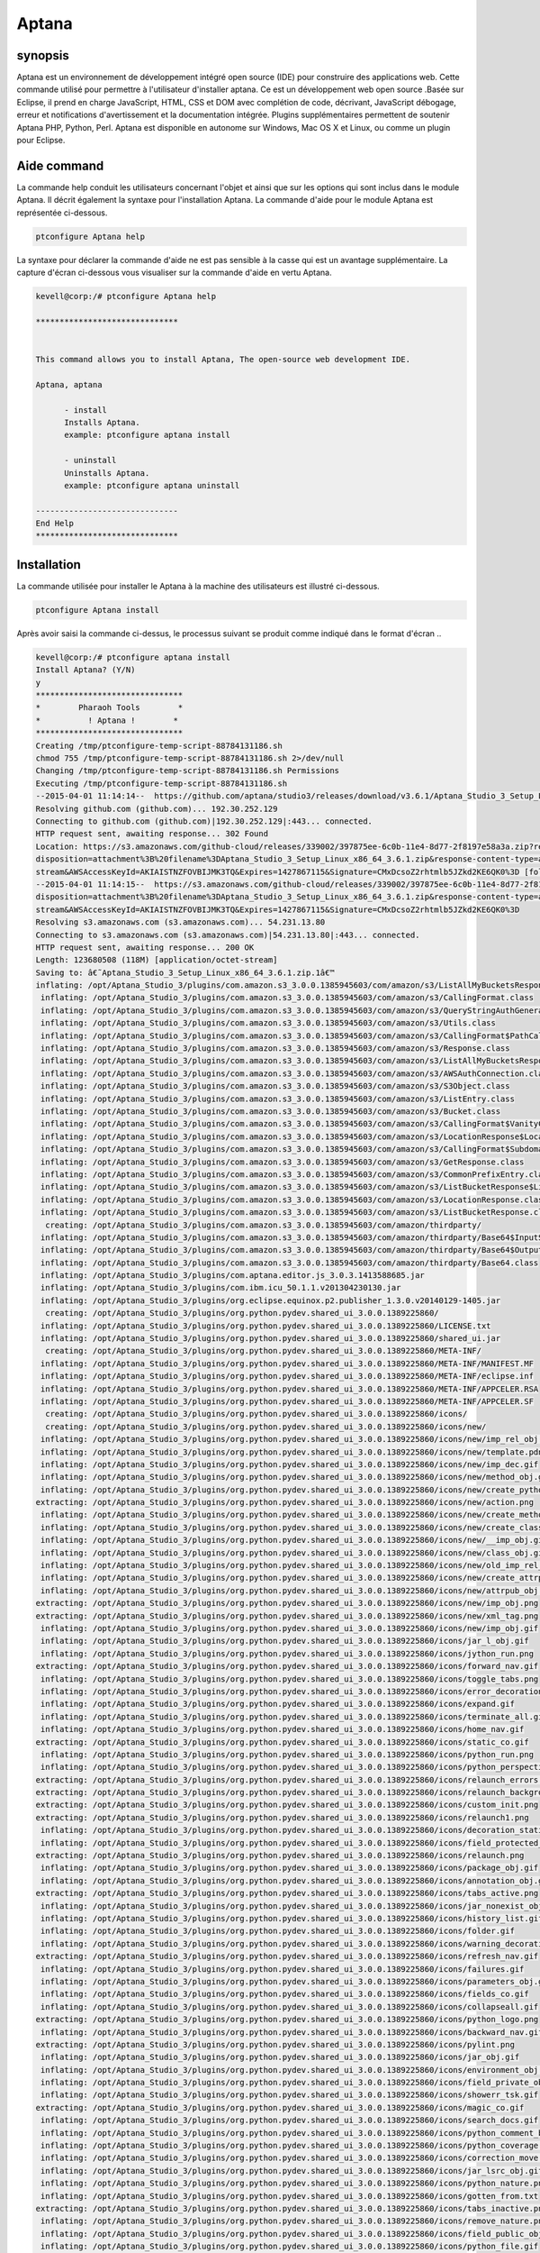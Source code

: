=======
Aptana
=======

synopsis
--------------

Aptana est un environnement de développement intégré open source (IDE) pour construire des applications web. Cette commande utilisé pour permettre à l'utilisateur d'installer aptana. Ce est un développement web open source .Basée sur Eclipse, il prend en charge JavaScript, HTML, CSS et DOM avec complétion de code, décrivant, JavaScript débogage, erreur et notifications d'avertissement et la documentation intégrée. Plugins supplémentaires permettent de soutenir Aptana PHP, Python, Perl. Aptana est disponible en autonome sur Windows, Mac OS X et Linux, ou comme un plugin pour Eclipse.

Aide command
--------------------

La commande help conduit les utilisateurs concernant l'objet et ainsi que sur les options qui sont inclus dans le module Aptana. Il décrit également la syntaxe pour l'installation Aptana. La commande d'aide pour le module Aptana est représentée ci-dessous.

.. code-block:: bash

		ptconfigure Aptana help

La syntaxe pour déclarer la commande d'aide ne est pas sensible à la casse qui est un avantage supplémentaire. La capture d'écran ci-dessous vous visualiser sur la commande d'aide en vertu Aptana.

.. code-block:: bash


 kevell@corp:/# ptconfigure Aptana help

 ******************************


 This command allows you to install Aptana, The open-source web development IDE.

 Aptana, aptana

       - install
       Installs Aptana.
       example: ptconfigure aptana install

       - uninstall
       Uninstalls Aptana.
       example: ptconfigure aptana uninstall

 ------------------------------
 End Help
 ******************************


Installation
--------------

La commande utilisée pour installer le Aptana à la machine des utilisateurs est illustré ci-dessous.

.. code-block:: bash
		
		ptconfigure Aptana install

Après avoir saisi la commande ci-dessus, le processus suivant se produit comme indiqué dans le format d'écran ..


.. cssclass:: table-bordered

 +----------------------------+-------------+------------------------------------------+---------------------------------------------+
 | Paramètre 		      | Option      | alternatifs 			       | Commentaires				     |
 +============================+=============+==========================================+=============================================+
 |Install Aptana?(Y/N)        | Yes         | Au lieu d'utiliser Aptana l'utilisateur  | Il va installer le module Aptana sous       |
 |			      |             | peut utiliser aptana		       | ptconfigure				     | 
 +----------------------------+-------------+------------------------------------------+---------------------------------------------+
 |Install Aptana?(Y/N)        | No          | Au lieu d'utiliser Aptana l'utilisateur  | L'utilisateur doit quitter l'installation.  |
 |                            |             | peut utiliser aptana|                    |                                             | 
 +----------------------------+-------------+------------------------------------------+---------------------------------------------+
 
.. code-block:: bash


 kevell@corp:/# ptconfigure aptana install
 Install Aptana? (Y/N) 
 y
 *******************************
 *        Pharaoh Tools        *
 *          ! Aptana !        *
 *******************************
 Creating /tmp/ptconfigure-temp-script-88784131186.sh
 chmod 755 /tmp/ptconfigure-temp-script-88784131186.sh 2>/dev/null
 Changing /tmp/ptconfigure-temp-script-88784131186.sh Permissions
 Executing /tmp/ptconfigure-temp-script-88784131186.sh
 --2015-04-01 11:14:14--  https://github.com/aptana/studio3/releases/download/v3.6.1/Aptana_Studio_3_Setup_Linux_x86_64_3.6.1.zip
 Resolving github.com (github.com)... 192.30.252.129
 Connecting to github.com (github.com)|192.30.252.129|:443... connected.
 HTTP request sent, awaiting response... 302 Found
 Location: https://s3.amazonaws.com/github-cloud/releases/339002/397875ee-6c0b-11e4-8d77-2f8197e58a3a.zip?response-content-  
 disposition=attachment%3B%20filename%3DAptana_Studio_3_Setup_Linux_x86_64_3.6.1.zip&response-content-type=application/octet- 
 stream&AWSAccessKeyId=AKIAISTNZFOVBIJMK3TQ&Expires=1427867115&Signature=CMxDcsoZ2rhtmlb5JZkd2KE6QK0%3D [following]
 --2015-04-01 11:14:15--  https://s3.amazonaws.com/github-cloud/releases/339002/397875ee-6c0b-11e4-8d77-2f8197e58a3a.zip?response-content- 
 disposition=attachment%3B%20filename%3DAptana_Studio_3_Setup_Linux_x86_64_3.6.1.zip&response-content-type=application/octet- 
 stream&AWSAccessKeyId=AKIAISTNZFOVBIJMK3TQ&Expires=1427867115&Signature=CMxDcsoZ2rhtmlb5JZkd2KE6QK0%3D
 Resolving s3.amazonaws.com (s3.amazonaws.com)... 54.231.13.80
 Connecting to s3.amazonaws.com (s3.amazonaws.com)|54.231.13.80|:443... connected.
 HTTP request sent, awaiting response... 200 OK
 Length: 123680508 (118M) [application/octet-stream]
 Saving to: â€˜Aptana_Studio_3_Setup_Linux_x86_64_3.6.1.zip.1â€™ 
 inflating: /opt/Aptana_Studio_3/plugins/com.amazon.s3_3.0.0.1385945603/com/amazon/s3/ListAllMyBucketsResponse$ListAllMyBucketsHandler.class  
  inflating: /opt/Aptana_Studio_3/plugins/com.amazon.s3_3.0.0.1385945603/com/amazon/s3/CallingFormat.class  
  inflating: /opt/Aptana_Studio_3/plugins/com.amazon.s3_3.0.0.1385945603/com/amazon/s3/QueryStringAuthGenerator.class  
  inflating: /opt/Aptana_Studio_3/plugins/com.amazon.s3_3.0.0.1385945603/com/amazon/s3/Utils.class  
  inflating: /opt/Aptana_Studio_3/plugins/com.amazon.s3_3.0.0.1385945603/com/amazon/s3/CallingFormat$PathCallingFormat.class  
  inflating: /opt/Aptana_Studio_3/plugins/com.amazon.s3_3.0.0.1385945603/com/amazon/s3/Response.class  
  inflating: /opt/Aptana_Studio_3/plugins/com.amazon.s3_3.0.0.1385945603/com/amazon/s3/ListAllMyBucketsResponse.class  
  inflating: /opt/Aptana_Studio_3/plugins/com.amazon.s3_3.0.0.1385945603/com/amazon/s3/AWSAuthConnection.class  
  inflating: /opt/Aptana_Studio_3/plugins/com.amazon.s3_3.0.0.1385945603/com/amazon/s3/S3Object.class  
  inflating: /opt/Aptana_Studio_3/plugins/com.amazon.s3_3.0.0.1385945603/com/amazon/s3/ListEntry.class  
  inflating: /opt/Aptana_Studio_3/plugins/com.amazon.s3_3.0.0.1385945603/com/amazon/s3/Bucket.class  
  inflating: /opt/Aptana_Studio_3/plugins/com.amazon.s3_3.0.0.1385945603/com/amazon/s3/CallingFormat$VanityCallingFormat.class  
  inflating: /opt/Aptana_Studio_3/plugins/com.amazon.s3_3.0.0.1385945603/com/amazon/s3/LocationResponse$LocationResponseHandler.class  
  inflating: /opt/Aptana_Studio_3/plugins/com.amazon.s3_3.0.0.1385945603/com/amazon/s3/CallingFormat$SubdomainCallingFormat.class  
  inflating: /opt/Aptana_Studio_3/plugins/com.amazon.s3_3.0.0.1385945603/com/amazon/s3/GetResponse.class  
  inflating: /opt/Aptana_Studio_3/plugins/com.amazon.s3_3.0.0.1385945603/com/amazon/s3/CommonPrefixEntry.class  
  inflating: /opt/Aptana_Studio_3/plugins/com.amazon.s3_3.0.0.1385945603/com/amazon/s3/ListBucketResponse$ListBucketHandler.class  
  inflating: /opt/Aptana_Studio_3/plugins/com.amazon.s3_3.0.0.1385945603/com/amazon/s3/LocationResponse.class  
  inflating: /opt/Aptana_Studio_3/plugins/com.amazon.s3_3.0.0.1385945603/com/amazon/s3/ListBucketResponse.class  
   creating: /opt/Aptana_Studio_3/plugins/com.amazon.s3_3.0.0.1385945603/com/amazon/thirdparty/
  inflating: /opt/Aptana_Studio_3/plugins/com.amazon.s3_3.0.0.1385945603/com/amazon/thirdparty/Base64$InputStream.class  
  inflating: /opt/Aptana_Studio_3/plugins/com.amazon.s3_3.0.0.1385945603/com/amazon/thirdparty/Base64$OutputStream.class  
  inflating: /opt/Aptana_Studio_3/plugins/com.amazon.s3_3.0.0.1385945603/com/amazon/thirdparty/Base64.class  
  inflating: /opt/Aptana_Studio_3/plugins/com.aptana.editor.js_3.0.3.1413588685.jar  
  inflating: /opt/Aptana_Studio_3/plugins/com.ibm.icu_50.1.1.v201304230130.jar  
  inflating: /opt/Aptana_Studio_3/plugins/org.eclipse.equinox.p2.publisher_1.3.0.v20140129-1405.jar  
   creating: /opt/Aptana_Studio_3/plugins/org.python.pydev.shared_ui_3.0.0.1389225860/
  inflating: /opt/Aptana_Studio_3/plugins/org.python.pydev.shared_ui_3.0.0.1389225860/LICENSE.txt  
  inflating: /opt/Aptana_Studio_3/plugins/org.python.pydev.shared_ui_3.0.0.1389225860/shared_ui.jar  
   creating: /opt/Aptana_Studio_3/plugins/org.python.pydev.shared_ui_3.0.0.1389225860/META-INF/
  inflating: /opt/Aptana_Studio_3/plugins/org.python.pydev.shared_ui_3.0.0.1389225860/META-INF/MANIFEST.MF  
  inflating: /opt/Aptana_Studio_3/plugins/org.python.pydev.shared_ui_3.0.0.1389225860/META-INF/eclipse.inf  
  inflating: /opt/Aptana_Studio_3/plugins/org.python.pydev.shared_ui_3.0.0.1389225860/META-INF/APPCELER.RSA  
  inflating: /opt/Aptana_Studio_3/plugins/org.python.pydev.shared_ui_3.0.0.1389225860/META-INF/APPCELER.SF  
   creating: /opt/Aptana_Studio_3/plugins/org.python.pydev.shared_ui_3.0.0.1389225860/icons/
   creating: /opt/Aptana_Studio_3/plugins/org.python.pydev.shared_ui_3.0.0.1389225860/icons/new/
  inflating: /opt/Aptana_Studio_3/plugins/org.python.pydev.shared_ui_3.0.0.1389225860/icons/new/imp_rel_obj.gif  
  inflating: /opt/Aptana_Studio_3/plugins/org.python.pydev.shared_ui_3.0.0.1389225860/icons/new/template.pdn  
  inflating: /opt/Aptana_Studio_3/plugins/org.python.pydev.shared_ui_3.0.0.1389225860/icons/new/imp_dec.gif  
  inflating: /opt/Aptana_Studio_3/plugins/org.python.pydev.shared_ui_3.0.0.1389225860/icons/new/method_obj.gif  
  inflating: /opt/Aptana_Studio_3/plugins/org.python.pydev.shared_ui_3.0.0.1389225860/icons/new/create_python_module.png  
 extracting: /opt/Aptana_Studio_3/plugins/org.python.pydev.shared_ui_3.0.0.1389225860/icons/new/action.png  
  inflating: /opt/Aptana_Studio_3/plugins/org.python.pydev.shared_ui_3.0.0.1389225860/icons/new/create_method_obj.png  
  inflating: /opt/Aptana_Studio_3/plugins/org.python.pydev.shared_ui_3.0.0.1389225860/icons/new/create_class_obj.png  
  inflating: /opt/Aptana_Studio_3/plugins/org.python.pydev.shared_ui_3.0.0.1389225860/icons/new/__imp_obj.gif  
  inflating: /opt/Aptana_Studio_3/plugins/org.python.pydev.shared_ui_3.0.0.1389225860/icons/new/class_obj.gif  
  inflating: /opt/Aptana_Studio_3/plugins/org.python.pydev.shared_ui_3.0.0.1389225860/icons/new/old_imp_rel_obj.gif  
  inflating: /opt/Aptana_Studio_3/plugins/org.python.pydev.shared_ui_3.0.0.1389225860/icons/new/create_attrpub_obj.png  
  inflating: /opt/Aptana_Studio_3/plugins/org.python.pydev.shared_ui_3.0.0.1389225860/icons/new/attrpub_obj.gif  
 extracting: /opt/Aptana_Studio_3/plugins/org.python.pydev.shared_ui_3.0.0.1389225860/icons/new/imp_obj.png  
 extracting: /opt/Aptana_Studio_3/plugins/org.python.pydev.shared_ui_3.0.0.1389225860/icons/new/xml_tag.png  
  inflating: /opt/Aptana_Studio_3/plugins/org.python.pydev.shared_ui_3.0.0.1389225860/icons/new/imp_obj.gif  
  inflating: /opt/Aptana_Studio_3/plugins/org.python.pydev.shared_ui_3.0.0.1389225860/icons/jar_l_obj.gif  
  inflating: /opt/Aptana_Studio_3/plugins/org.python.pydev.shared_ui_3.0.0.1389225860/icons/jython_run.png  
 extracting: /opt/Aptana_Studio_3/plugins/org.python.pydev.shared_ui_3.0.0.1389225860/icons/forward_nav.gif  
  inflating: /opt/Aptana_Studio_3/plugins/org.python.pydev.shared_ui_3.0.0.1389225860/icons/toggle_tabs.png  
  inflating: /opt/Aptana_Studio_3/plugins/org.python.pydev.shared_ui_3.0.0.1389225860/icons/error_decoration.gif  
  inflating: /opt/Aptana_Studio_3/plugins/org.python.pydev.shared_ui_3.0.0.1389225860/icons/expand.gif  
  inflating: /opt/Aptana_Studio_3/plugins/org.python.pydev.shared_ui_3.0.0.1389225860/icons/terminate_all.gif  
  inflating: /opt/Aptana_Studio_3/plugins/org.python.pydev.shared_ui_3.0.0.1389225860/icons/home_nav.gif  
 extracting: /opt/Aptana_Studio_3/plugins/org.python.pydev.shared_ui_3.0.0.1389225860/icons/static_co.gif  
  inflating: /opt/Aptana_Studio_3/plugins/org.python.pydev.shared_ui_3.0.0.1389225860/icons/python_run.png  
  inflating: /opt/Aptana_Studio_3/plugins/org.python.pydev.shared_ui_3.0.0.1389225860/icons/python_perspective.png  
 extracting: /opt/Aptana_Studio_3/plugins/org.python.pydev.shared_ui_3.0.0.1389225860/icons/relaunch_errors.png  
 extracting: /opt/Aptana_Studio_3/plugins/org.python.pydev.shared_ui_3.0.0.1389225860/icons/relaunch_background_disabled.png  
 extracting: /opt/Aptana_Studio_3/plugins/org.python.pydev.shared_ui_3.0.0.1389225860/icons/custom_init.png  
 extracting: /opt/Aptana_Studio_3/plugins/org.python.pydev.shared_ui_3.0.0.1389225860/icons/relaunch1.png  
  inflating: /opt/Aptana_Studio_3/plugins/org.python.pydev.shared_ui_3.0.0.1389225860/icons/decoration_static_obj.png  
  inflating: /opt/Aptana_Studio_3/plugins/org.python.pydev.shared_ui_3.0.0.1389225860/icons/field_protected_obj.gif  
 extracting: /opt/Aptana_Studio_3/plugins/org.python.pydev.shared_ui_3.0.0.1389225860/icons/relaunch.png  
  inflating: /opt/Aptana_Studio_3/plugins/org.python.pydev.shared_ui_3.0.0.1389225860/icons/package_obj.gif  
  inflating: /opt/Aptana_Studio_3/plugins/org.python.pydev.shared_ui_3.0.0.1389225860/icons/annotation_obj.gif  
 extracting: /opt/Aptana_Studio_3/plugins/org.python.pydev.shared_ui_3.0.0.1389225860/icons/tabs_active.png  
  inflating: /opt/Aptana_Studio_3/plugins/org.python.pydev.shared_ui_3.0.0.1389225860/icons/jar_nonexist_obj.gif  
  inflating: /opt/Aptana_Studio_3/plugins/org.python.pydev.shared_ui_3.0.0.1389225860/icons/history_list.gif  
  inflating: /opt/Aptana_Studio_3/plugins/org.python.pydev.shared_ui_3.0.0.1389225860/icons/folder.gif  
  inflating: /opt/Aptana_Studio_3/plugins/org.python.pydev.shared_ui_3.0.0.1389225860/icons/warning_decoration.gif  
 extracting: /opt/Aptana_Studio_3/plugins/org.python.pydev.shared_ui_3.0.0.1389225860/icons/refresh_nav.gif  
  inflating: /opt/Aptana_Studio_3/plugins/org.python.pydev.shared_ui_3.0.0.1389225860/icons/failures.gif  
  inflating: /opt/Aptana_Studio_3/plugins/org.python.pydev.shared_ui_3.0.0.1389225860/icons/parameters_obj.gif  
  inflating: /opt/Aptana_Studio_3/plugins/org.python.pydev.shared_ui_3.0.0.1389225860/icons/fields_co.gif  
  inflating: /opt/Aptana_Studio_3/plugins/org.python.pydev.shared_ui_3.0.0.1389225860/icons/collapseall.gif  
 extracting: /opt/Aptana_Studio_3/plugins/org.python.pydev.shared_ui_3.0.0.1389225860/icons/python_logo.png  
  inflating: /opt/Aptana_Studio_3/plugins/org.python.pydev.shared_ui_3.0.0.1389225860/icons/backward_nav.gif  
 extracting: /opt/Aptana_Studio_3/plugins/org.python.pydev.shared_ui_3.0.0.1389225860/icons/pylint.png  
  inflating: /opt/Aptana_Studio_3/plugins/org.python.pydev.shared_ui_3.0.0.1389225860/icons/jar_obj.gif  
  inflating: /opt/Aptana_Studio_3/plugins/org.python.pydev.shared_ui_3.0.0.1389225860/icons/environment_obj.gif  
  inflating: /opt/Aptana_Studio_3/plugins/org.python.pydev.shared_ui_3.0.0.1389225860/icons/field_private_obj.gif  
  inflating: /opt/Aptana_Studio_3/plugins/org.python.pydev.shared_ui_3.0.0.1389225860/icons/showerr_tsk.gif  
 extracting: /opt/Aptana_Studio_3/plugins/org.python.pydev.shared_ui_3.0.0.1389225860/icons/magic_co.gif  
  inflating: /opt/Aptana_Studio_3/plugins/org.python.pydev.shared_ui_3.0.0.1389225860/icons/search_docs.gif  
  inflating: /opt/Aptana_Studio_3/plugins/org.python.pydev.shared_ui_3.0.0.1389225860/icons/python_comment_black.png  
  inflating: /opt/Aptana_Studio_3/plugins/org.python.pydev.shared_ui_3.0.0.1389225860/icons/python_coverage.png  
  inflating: /opt/Aptana_Studio_3/plugins/org.python.pydev.shared_ui_3.0.0.1389225860/icons/correction_move.gif  
  inflating: /opt/Aptana_Studio_3/plugins/org.python.pydev.shared_ui_3.0.0.1389225860/icons/jar_lsrc_obj.gif  
  inflating: /opt/Aptana_Studio_3/plugins/org.python.pydev.shared_ui_3.0.0.1389225860/icons/python_nature.png  
  inflating: /opt/Aptana_Studio_3/plugins/org.python.pydev.shared_ui_3.0.0.1389225860/icons/gotten_from.txt  
 extracting: /opt/Aptana_Studio_3/plugins/org.python.pydev.shared_ui_3.0.0.1389225860/icons/tabs_inactive.png  
  inflating: /opt/Aptana_Studio_3/plugins/org.python.pydev.shared_ui_3.0.0.1389225860/icons/remove_nature.png  
  inflating: /opt/Aptana_Studio_3/plugins/org.python.pydev.shared_ui_3.0.0.1389225860/icons/field_public_obj.gif  
  inflating: /opt/Aptana_Studio_3/plugins/org.python.pydev.shared_ui_3.0.0.1389225860/icons/python_file.gif  
  inflating: /opt/Aptana_Studio_3/plugins/org.python.pydev.shared_ui_3.0.0.1389225860/icons/file.gif  
  inflating: /opt/Aptana_Studio_3/plugins/org.python.pydev.shared_ui_3.0.0.1389225860/icons/private_obj.gif  
  inflating: /opt/Aptana_Studio_3/plugins/org.python.pydev.shared_ui_3.0.0.1389225860/icons/close.gif  
  inflating: /opt/Aptana_Studio_3/plugins/org.python.pydev.shared_ui_3.0.0.1389225860/icons/jar_src_obj.gif  
  inflating: /opt/Aptana_Studio_3/plugins/org.python.pydev.shared_ui_3.0.0.1389225860/icons/decoration_class_obj.png  
  inflating: /opt/Aptana_Studio_3/plugins/org.python.pydev.shared_ui_3.0.0.1389225860/icons/builtin_obj.gif  
  inflating: /opt/Aptana_Studio_3/plugins/org.python.pydev.shared_ui_3.0.0.1389225860/icons/mainfunction.gif  
  inflating: /opt/Aptana_Studio_3/plugins/org.python.pydev.shared_ui_3.0.0.1389225860/icons/jar_desc_obj.gif  
  inflating: /opt/Aptana_Studio_3/plugins/org.python.pydev.shared_ui_3.0.0.1389225860/icons/template.gif  
  inflating: /opt/Aptana_Studio_3/plugins/org.python.pydev.shared_ui_3.0.0.1389225860/icons/python_refactor.png  
  inflating: /opt/Aptana_Studio_3/plugins/org.python.pydev.shared_ui_3.0.0.1389225860/icons/protected_obj.gif  
  inflating: /opt/Aptana_Studio_3/plugins/org.python.pydev.shared_ui_3.0.0.1389225860/icons/add_correction.gif  
  inflating: /opt/Aptana_Studio_3/plugins/org.python.pydev.shared_ui_3.0.0.1389225860/icons/cython_file.png  
  inflating: /opt/Aptana_Studio_3/plugins/org.python.pydev.shared_ui_3.0.0.1389225860/icons/copy.gif  
  inflating: /opt/Aptana_Studio_3/plugins/org.python.pydev.shared_ui_3.0.0.1389225860/icons/python_module.png  
  inflating: /opt/Aptana_Studio_3/plugins/org.python.pydev.shared_ui_3.0.0.1389225860/icons/sample.gif  
  inflating: /opt/Aptana_Studio_3/plugins/org.python.pydev.shared_ui_3.0.0.1389225860/icons/python_16x16.png  
  inflating: /opt/Aptana_Studio_3/plugins/org.python.pydev.shared_ui_3.0.0.1389225860/icons/search.gif  
 extracting: /opt/Aptana_Studio_3/plugins/org.python.pydev.shared_ui_3.0.0.1389225860/icons/sync_ed.gif  
  inflating: /opt/Aptana_Studio_3/plugins/org.python.pydev.shared_ui_3.0.0.1389225860/icons/cython.png  
  inflating: /opt/Aptana_Studio_3/plugins/org.python.pydev.shared_ui_3.0.0.1389225860/icons/relaunch_background_enabled.png  
  inflating: /opt/Aptana_Studio_3/plugins/org.python.pydev.shared_ui_3.0.0.1389225860/icons/build_var_obj.gif  
  inflating: /opt/Aptana_Studio_3/plugins/org.python.pydev.shared_ui_3.0.0.1389225860/icons/project_source_folder.gif  
  inflating: /opt/Aptana_Studio_3/plugins/org.python.pydev.shared_ui_3.0.0.1389225860/icons/alphab_sort_co.gif  
  inflating: /opt/Aptana_Studio_3/plugins/org.python.pydev.shared_ui_3.0.0.1389225860/icons/python_unit.png  
  inflating: /opt/Aptana_Studio_3/plugins/org.python.pydev.shared_ui_3.0.0.1389225860/icons/terminate.gif  
 extracting: /opt/Aptana_Studio_3/plugins/org.python.pydev.shared_ui_3.0.0.1389225860/icons/warning.png  
  inflating: /opt/Aptana_Studio_3/plugins/org.python.pydev.shared_ui_3.0.0.1389225860/icons/save.gif  
  inflating: /opt/Aptana_Studio_3/plugins/org.python.pydev.shared_ui_3.0.0.1389225860/icons/packagefolder_obj.gif  
  inflating: /opt/Aptana_Studio_3/plugins/org.python.pydev.shared_ui_3.0.0.1389225860/icons/remove.gif  
  inflating: /opt/Aptana_Studio_3/plugins/org.python.pydev.shared_ui_3.0.0.1389225860/icons/python_comment.png  
  inflating: /opt/Aptana_Studio_3/plugins/org.python.pydev.shared_ui_3.0.0.1389225860/icons/error_small.gif  
  inflating: /opt/Aptana_Studio_3/plugins/org.python.pydev.shared_ui_3.0.0.1389225860/icons/library_obj.gif  
 extracting: /opt/Aptana_Studio_3/plugins/org.python.pydev.shared_ui_3.0.0.1389225860/icons/pydev_package_explorer.gif  
 extracting: /opt/Aptana_Studio_3/plugins/org.python.pydev.shared_ui_3.0.0.1389225860/icons/cpyqual_menu.gif  
 extracting: /opt/Aptana_Studio_3/plugins/org.python.pydev.shared_ui_3.0.0.1389225860/icons/filter.gif  
  inflating: /opt/Aptana_Studio_3/plugins/org.python.pydev.shared_ui_3.0.0.1389225860/icons/workset.gif  
 extracting: /opt/Aptana_Studio_3/plugins/org.python.pydev.shared_ui_3.0.0.1389225860/icons/custom_python_file.png  
  inflating: /opt/Aptana_Studio_3/plugins/org.python.pydev.shared_ui_3.0.0.1389225860/icons/pythonNature.gif  
  inflating: /opt/Aptana_Studio_3/plugins/org.python.pydev.shared_ui_3.0.0.1389225860/icons/jar_remove_l_obj.gif  
  inflating: /opt/Aptana_Studio_3/plugins/org.python.pydev.shared_ui_3.0.0.1389225860/plugin.xml  
  inflating: /opt/Aptana_Studio_3/plugins/org.eclipse.compare.core_3.5.300.v20130514-1224.jar  
  inflating: /opt/Aptana_Studio_3/plugins/com.aptana.editor.common.override_1.0.0.1351531287.jar  
   creating: /opt/Aptana_Studio_3/plugins/com.python.pydev.debug_3.0.0.1388187472/
  inflating: /opt/Aptana_Studio_3/plugins/com.python.pydev.debug_3.0.0.1388187472/LICENSE.TXT  
  inflating: /opt/Aptana_Studio_3/plugins/com.python.pydev.debug_3.0.0.1388187472/debug.jar  
   creating: /opt/Aptana_Studio_3/plugins/com.python.pydev.debug_3.0.0.1388187472/META-INF/
  inflating: /opt/Aptana_Studio_3/plugins/com.python.pydev.debug_3.0.0.1388187472/META-INF/MANIFEST.MF  
  inflating: /opt/Aptana_Studio_3/plugins/com.python.pydev.debug_3.0.0.1388187472/META-INF/eclipse.inf  
  inflating: /opt/Aptana_Studio_3/plugins/com.python.pydev.debug_3.0.0.1388187472/META-INF/APPCELER.RSA  
  inflating: /opt/Aptana_Studio_3/plugins/com.python.pydev.debug_3.0.0.1388187472/META-INF/APPCELER.SF  
   creating: /opt/Aptana_Studio_3/plugins/com.python.pydev.debug_3.0.0.1388187472/icons/
  inflating: /opt/Aptana_Studio_3/plugins/com.python.pydev.debug_3.0.0.1388187472/icons/python.gif  
  inflating: /opt/Aptana_Studio_3/plugins/com.python.pydev.debug_3.0.0.1388187472/icons/term_debug_server.gif  
  inflating: /opt/Aptana_Studio_3/plugins/com.python.pydev.debug_3.0.0.1388187472/icons/start_debug_server.gif  
  inflating: /opt/Aptana_Studio_3/plugins/com.python.pydev.debug_3.0.0.1388187472/plugin.xml  
  inflating: /opt/Aptana_Studio_3/plugins/org.eclipse.core.contenttype_3.4.200.v20130326-1255.jar  
  inflating: /opt/Aptana_Studio_3/plugins/org.eclipse.equinox.preferences_3.5.100.v20130422-1538.jar  
  inflating: /opt/Aptana_Studio_3/plugins/com.aptana.workbench_3.0.0.1407781207.jar  
  inflating: /opt/Aptana_Studio_3/plugins/org.radrails.rails.core_3.0.2.1345651386.jar  
  inflating: /opt/Aptana_Studio_3/plugins/org.w3c.dom.svg_1.1.0.v201011041433.jar  
  inflating: /opt/Aptana_Studio_3/plugins/org.apache.lucene.analysis_3.5.0.v20120725-1805.jar  
  inflating: /opt/Aptana_Studio_3/plugins/org.eclipse.equinox.p2.updatechecker_1.1.200.v20130327-2119.jar  
   creating: /opt/Aptana_Studio_3/plugins/com.aptana.terminal_3.0.0.1407781207/
  inflating: /opt/Aptana_Studio_3/plugins/com.aptana.terminal_3.0.0.1407781207/license.html  
   creating: /opt/Aptana_Studio_3/plugins/com.aptana.terminal_3.0.0.1407781207/os/
   creating: /opt/Aptana_Studio_3/plugins/com.aptana.terminal_3.0.0.1407781207/os/macosx/
  inflating: /opt/Aptana_Studio_3/plugins/com.aptana.terminal_3.0.0.1407781207/os/macosx/redtty  
   creating: /opt/Aptana_Studio_3/plugins/com.aptana.terminal_3.0.0.1407781207/os/linux/
   creating: /opt/Aptana_Studio_3/plugins/com.aptana.terminal_3.0.0.1407781207/os/linux/x86_64/
  inflating: /opt/Aptana_Studio_3/plugins/com.aptana.terminal_3.0.0.1407781207/os/linux/x86_64/redtty  
   creating: /opt/Aptana_Studio_3/plugins/com.aptana.terminal_3.0.0.1407781207/os/linux/x86/
  inflating: /opt/Aptana_Studio_3/plugins/com.aptana.terminal_3.0.0.1407781207/os/linux/x86/redtty  
   creating: /opt/Aptana_Studio_3/plugins/com.aptana.terminal_3.0.0.1407781207/os/win32/
  inflating: /opt/Aptana_Studio_3/plugins/com.aptana.terminal_3.0.0.1407781207/os/win32/redttyw.exe  
  inflating: /opt/Aptana_Studio_3/plugins/com.aptana.terminal_3.0.0.1407781207/os/win32/wintty.dll  
 extracting: /opt/Aptana_Studio_3/plugins/com.aptana.terminal_3.0.0.1407781207/.aptanarc  
   creating: /opt/Aptana_Studio_3/plugins/com.aptana.terminal_3.0.0.1407781207/schema/
  inflating: /opt/Aptana_Studio_3/plugins/com.aptana.terminal_3.0.0.1407781207/schema/processConfigurations.exsd  
  inflating: /opt/Aptana_Studio_3/plugins/com.aptana.terminal_3.0.0.1407781207/schema/terminalHyperlinkDetectors.exsd  
   creating: /opt/Aptana_Studio_3/plugins/com.aptana.terminal_3.0.0.1407781207/scripting/
   creating: /opt/Aptana_Studio_3/plugins/com.aptana.terminal_3.0.0.1407781207/scripting/ruble/
  inflating: /opt/Aptana_Studio_3/plugins/com.aptana.terminal_3.0.0.1407781207/scripting/ruble/terminal.rb  
   creating: /opt/Aptana_Studio_3/plugins/com.aptana.terminal_3.0.0.1407781207/OSGI-INF/
   creating: /opt/Aptana_Studio_3/plugins/com.aptana.terminal_3.0.0.1407781207/OSGI-INF/l10n/
  inflating: /opt/Aptana_Studio_3/plugins/com.aptana.terminal_3.0.0.1407781207/OSGI-INF/l10n/bundle.properties  
  inflating: /opt/Aptana_Studio_3/plugins/com.aptana.terminal_3.0.0.1407781207/contexts.xml  
   creating: /opt/Aptana_Studio_3/plugins/com.aptana.terminal_3.0.0.1407781207/META-INF/
  inflating: /opt/Aptana_Studio_3/plugins/com.aptana.terminal_3.0.0.1407781207/META-INF/p2.inf  
  inflating: /opt/Aptana_Studio_3/plugins/com.aptana.terminal_3.0.0.1407781207/META-INF/MANIFEST.MF  
  inflating: /opt/Aptana_Studio_3/plugins/com.aptana.terminal_3.0.0.1407781207/META-INF/APPCELER.RSA  
  inflating: /opt/Aptana_Studio_3/plugins/com.aptana.terminal_3.0.0.1407781207/META-INF/APPCELER.SF  
   creating: /opt/Aptana_Studio_3/plugins/com.aptana.terminal_3.0.0.1407781207/icons/
 extracting: /opt/Aptana_Studio_3/plugins/com.aptana.terminal_3.0.0.1407781207/icons/terminal.png  
 extracting: /opt/Aptana_Studio_3/plugins/com.aptana.terminal_3.0.0.1407781207/icons/terminal_add.png  
 extracting: /opt/Aptana_Studio_3/plugins/com.aptana.terminal_3.0.0.1407781207/icons/terminal_small_add.png  
 extracting: /opt/Aptana_Studio_3/plugins/com.aptana.terminal_3.0.0.1407781207/icons/terminal_small.png  
   creating: /opt/Aptana_Studio_3/plugins/com.aptana.terminal_3.0.0.1407781207/com/
   creating: /opt/Aptana_Studio_3/plugins/com.aptana.terminal_3.0.0.1407781207/com/aptana/
   creating: /opt/Aptana_Studio_3/plugins/com.aptana.terminal_3.0.0.1407781207/com/aptana/terminal/
  inflating: /opt/Aptana_Studio_3/plugins/com.aptana.terminal_3.0.0.1407781207/com/aptana/terminal/IProcessConfiguration.class  
  inflating: /opt/Aptana_Studio_3/plugins/com.aptana.terminal_3.0.0.1407781207/com/aptana/terminal/Utils.class  
  inflating: /opt/Aptana_Studio_3/plugins/com.aptana.terminal_3.0.0.1407781207/com/aptana/terminal/messages.properties  
   creating: /opt/Aptana_Studio_3/plugins/com.aptana.terminal_3.0.0.1407781207/com/aptana/terminal/editor/
  inflating: /opt/Aptana_Studio_3/plugins/com.aptana.terminal_3.0.0.1407781207/com/aptana/terminal/editor/TerminalElementFactory.class  
  inflating: /opt/Aptana_Studio_3/plugins/com.aptana.terminal_3.0.0.1407781207/com/aptana/terminal/editor/TerminalEditor$1.class  
  inflating: /opt/Aptana_Studio_3/plugins/com.aptana.terminal_3.0.0.1407781207/com/aptana/terminal/editor/TerminalEditor$8.class  
  inflating: /opt/Aptana_Studio_3/plugins/com.aptana.terminal_3.0.0.1407781207/com/aptana/terminal/editor/TerminalEditor.class  
  inflating: /opt/Aptana_Studio_3/plugins/com.aptana.terminal_3.0.0.1407781207/com/aptana/terminal/editor/TerminalEditorInput.class  
  inflating: /opt/Aptana_Studio_3/plugins/com.aptana.terminal_3.0.0.1407781207/com/aptana/terminal/editor/messages.properties  
  inflating: /opt/Aptana_Studio_3/plugins/com.aptana.terminal_3.0.0.1407781207/com/aptana/terminal/editor/TerminalEditor$4.class  
  inflating: /opt/Aptana_Studio_3/plugins/com.aptana.terminal_3.0.0.1407781207/com/aptana/terminal/editor/TerminalEditor$7.class  
  inflating: /opt/Aptana_Studio_3/plugins/com.aptana.terminal_3.0.0.1407781207/com/aptana/terminal/editor/TerminalEditor$5.class  
  inflating: /opt/Aptana_Studio_3/plugins/com.aptana.terminal_3.0.0.1407781207/com/aptana/terminal/editor/TerminalEditor$2.class  
  inflating: /opt/Aptana_Studio_3/plugins/com.aptana.terminal_3.0.0.1407781207/com/aptana/terminal/editor/ShowTerminalEditorAction.class  
  inflating: /opt/Aptana_Studio_3/plugins/com.aptana.terminal_3.0.0.1407781207/com/aptana/terminal/editor/TerminalEditor$6.class  
  inflating: /opt/Aptana_Studio_3/plugins/com.aptana.terminal_3.0.0.1407781207/com/aptana/terminal/editor/TerminalEditor$3.class  
  inflating: /opt/Aptana_Studio_3/plugins/com.aptana.terminal_3.0.0.1407781207/com/aptana/terminal/editor/TerminalEditor$1$1.class  
  inflating: /opt/Aptana_Studio_3/plugins/com.aptana.terminal_3.0.0.1407781207/com/aptana/terminal/editor/Messages.class  
  inflating: /opt/Aptana_Studio_3/plugins/com.aptana.terminal_3.0.0.1407781207/com/aptana/terminal/TerminalPlugin.class  
   creating: /opt/Aptana_Studio_3/plugins/com.aptana.terminal_3.0.0.1407781207/com/aptana/terminal/hyperlink/
  inflating: /opt/Aptana_Studio_3/plugins/com.aptana.terminal_3.0.0.1407781207/com/aptana/terminal/hyperlink/IHyperlinkDetector.class  
   creating: /opt/Aptana_Studio_3/plugins/com.aptana.terminal_3.0.0.1407781207/com/aptana/terminal/internal/
  inflating: /opt/Aptana_Studio_3/plugins/com.aptana.terminal_3.0.0.1407781207/com/aptana/terminal/internal/ProcessConfigurations.class  
   creating: /opt/Aptana_Studio_3/plugins/com.aptana.terminal_3.0.0.1407781207/com/aptana/terminal/internal/emulator/
  inflating: /opt/Aptana_Studio_3/plugins/com.aptana.terminal_3.0.0.1407781207/com/aptana/terminal/internal/emulator/VT100TerminalControl 
  $3.class  
  inflating: /opt/Aptana_Studio_3/plugins/com.aptana.terminal_3.0.0.1407781207/com/aptana/terminal/internal/emulator/TextCanvas.class  
  inflating: /opt/Aptana_Studio_3/plugins/com.aptana.terminal_3.0.0.1407781207/com/aptana/terminal/internal/emulator/ThemedStyleMap.class  
  inflating: /opt/Aptana_Studio_3/plugins/com.aptana.terminal_3.0.0.1407781207/com/aptana/terminal/internal/emulator/
  VT100TerminalControl.class  
  inflating: /opt/Aptana_Studio_3/plugins/com.aptana.terminal_3.0.0.1407781207/com/aptana/terminal/internal/emulator/
 ThemedTextLineRenderer.class  
  inflating: /opt/Aptana_Studio_3/plugins/com.aptana.terminal_3.0.0.1407781207/com/aptana/terminal/internal/emulator/VT100TerminalControl
 $1.class  
  inflating: /opt/Aptana_Studio_3/plugins/com.aptana.terminal_3.0.0.1407781207/com/aptana/terminal/internal/emulator/VT100TerminalControl
 $2.class  
   creating: /opt/Aptana_Studio_3/plugins/com.aptana.terminal_3.0.0.1407781207/com/aptana/terminal/internal/configurations/
  inflating: /opt/Aptana_Studio_3/plugins/com.aptana.terminal_3.0.0.1407781207/com/aptana/terminal/internal/configurations/
 NixBashConfiguration.class  
  inflating: /opt/Aptana_Studio_3/plugins/com.aptana.terminal_3.0.0.1407781207/com/aptana/terminal/internal/configurations/
 WindowsMingwConfiguration.class  
  inflating: /opt/Aptana_Studio_3/plugins/com.aptana.terminal_3.0.0.1407781207/com/aptana/terminal/internal/configurations/
 AbstractProcessConfiguration.class  
  inflating: /opt/Aptana_Studio_3/plugins/com.aptana.terminal_3.0.0.1407781207/com/aptana/terminal/internal/IProcessListener.class  
  inflating: /opt/Aptana_Studio_3/plugins/com.aptana.terminal_3.0.0.1407781207/com/aptana/terminal/internal/messages.properties  
  inflating: /opt/Aptana_Studio_3/plugins/com.aptana.terminal_3.0.0.1407781207/com/aptana/terminal/internal/ProcessLauncher$1.class  
  inflating: /opt/Aptana_Studio_3/plugins/com.aptana.terminal_3.0.0.1407781207/com/aptana/terminal/internal/TerminalCloseHelper.class  
   creating: /opt/Aptana_Studio_3/plugins/com.aptana.terminal_3.0.0.1407781207/com/aptana/terminal/internal/hyperlink/
  inflating: /opt/Aptana_Studio_3/plugins/com.aptana.terminal_3.0.0.1407781207/com/aptana/terminal/internal/hyperlink/
 URLHyperlinkDetector.class  
  inflating: /opt/Aptana_Studio_3/plugins/com.aptana.terminal_3.0.0.1407781207/com/aptana/terminal/internal/hyperlink/HyperlinkManager.class  
  inflating: /opt/Aptana_Studio_3/plugins/com.aptana.terminal_3.0.0.1407781207/com/aptana/terminal/internal/StreamsProxyOutputStream.class  
   creating: /opt/Aptana_Studio_3/plugins/com.aptana.terminal_3.0.0.1407781207/com/aptana/terminal/internal/handlers/
  inflating: /opt/Aptana_Studio_3/plugins/com.aptana.terminal_3.0.0.1407781207/com/aptana/terminal/internal/handlers/
 OpenTerminalHandler.class  
  inflating: /opt/Aptana_Studio_3/plugins/com.aptana.terminal_3.0.0.1407781207/com/aptana/terminal/internal/handlers/messages.properties  
  inflating: /opt/Aptana_Studio_3/plugins/com.aptana.terminal_3.0.0.1407781207/com/aptana/terminal/internal/handlers/Messages.class  
  inflating: /opt/Aptana_Studio_3/plugins/com.aptana.terminal_3.0.0.1407781207/com/aptana/terminal/internal/Messages.class  
  inflating: /opt/Aptana_Studio_3/plugins/com.aptana.terminal_3.0.0.1407781207/com/aptana/terminal/internal/ProcessLauncher.class  
   creating: /opt/Aptana_Studio_3/plugins/com.aptana.terminal_3.0.0.1407781207/com/aptana/terminal/widget/
  inflating: /opt/Aptana_Studio_3/plugins/com.aptana.terminal_3.0.0.1407781207/com/aptana/terminal/widget/TerminalComposite$1.class  
  inflating: /opt/Aptana_Studio_3/plugins/com.aptana.terminal_3.0.0.1407781207/com/aptana/terminal/widget/TerminalComposite$3.class  
  inflating: /opt/Aptana_Studio_3/plugins/com.aptana.terminal_3.0.0.1407781207/com/aptana/terminal/widget/TerminalComposite.class  
  inflating: /opt/Aptana_Studio_3/plugins/com.aptana.terminal_3.0.0.1407781207/com/aptana/terminal/widget/TerminalComposite$2.class  
   creating: /opt/Aptana_Studio_3/plugins/com.aptana.terminal_3.0.0.1407781207/com/aptana/terminal/preferences/
  inflating: /opt/Aptana_Studio_3/plugins/com.aptana.terminal_3.0.0.1407781207/com/aptana/terminal/preferences/PreferenceInitializer.class  
  inflating: /opt/Aptana_Studio_3/plugins/com.aptana.terminal_3.0.0.1407781207/com/aptana/terminal/preferences/TerminalPreferencePage.class  
  inflating: /opt/Aptana_Studio_3/plugins/com.aptana.terminal_3.0.0.1407781207/com/aptana/terminal/preferences/messages.properties  
  inflating: /opt/Aptana_Studio_3/plugins/com.aptana.terminal_3.0.0.1407781207/com/aptana/terminal/preferences/IPreferenceConstants.class  
  inflating: /opt/Aptana_Studio_3/plugins/com.aptana.terminal_3.0.0.1407781207/com/aptana/terminal/preferences/Messages.class  
  inflating: /opt/Aptana_Studio_3/plugins/com.aptana.terminal_3.0.0.1407781207/com/aptana/terminal/Messages.class  
   creating: /opt/Aptana_Studio_3/plugins/com.aptana.terminal_3.0.0.1407781207/com/aptana/terminal/views/
  inflating: /opt/Aptana_Studio_3/plugins/com.aptana.terminal_3.0.0.1407781207/com/aptana/terminal/views/TerminalView$7.class  
  inflating: /opt/Aptana_Studio_3/plugins/com.aptana.terminal_3.0.0.1407781207/com/aptana/terminal/views/TerminalView$1.class  
  inflating: /opt/Aptana_Studio_3/plugins/com.aptana.terminal_3.0.0.1407781207/com/aptana/terminal/views/messages.properties  
  inflating: /opt/Aptana_Studio_3/plugins/com.aptana.terminal_3.0.0.1407781207/com/aptana/terminal/views/TerminalView$1$1.class  
  inflating: /opt/Aptana_Studio_3/plugins/com.aptana.terminal_3.0.0.1407781207/com/aptana/terminal/views/TerminalView$4.class  
  inflating: /opt/Aptana_Studio_3/plugins/com.aptana.terminal_3.0.0.1407781207/com/aptana/terminal/views/TerminalView$10.class  
  inflating: /opt/Aptana_Studio_3/plugins/com.aptana.terminal_3.0.0.1407781207/com/aptana/terminal/views/TerminalView$8.class  
  inflating: /opt/Aptana_Studio_3/plugins/com.aptana.terminal_3.0.0.1407781207/com/aptana/terminal/views/TerminalView$2.class  
  inflating: /opt/Aptana_Studio_3/plugins/com.aptana.terminal_3.0.0.1407781207/com/aptana/terminal/views/TerminalView.class  
  inflating: /opt/Aptana_Studio_3/plugins/com.aptana.terminal_3.0.0.1407781207/com/aptana/terminal/views/TerminalView$6.class  
  inflating: /opt/Aptana_Studio_3/plugins/com.aptana.terminal_3.0.0.1407781207/com/aptana/terminal/views/Messages.class  
  inflating: /opt/Aptana_Studio_3/plugins/com.aptana.terminal_3.0.0.1407781207/com/aptana/terminal/views/TerminalView$5.class  
  inflating: /opt/Aptana_Studio_3/plugins/com.aptana.terminal_3.0.0.1407781207/com/aptana/terminal/views/TerminalView$3.class  
  inflating: /opt/Aptana_Studio_3/plugins/com.aptana.terminal_3.0.0.1407781207/com/aptana/terminal/views/TerminalView$9.class  
   creating: /opt/Aptana_Studio_3/plugins/com.aptana.terminal_3.0.0.1407781207/com/aptana/terminal/connector/
  inflating: /opt/Aptana_Studio_3/plugins/com.aptana.terminal_3.0.0.1407781207/com/aptana/terminal/connector/messages.properties  
  inflating: /opt/Aptana_Studio_3/plugins/com.aptana.terminal_3.0.0.1407781207/com/aptana/terminal/connector/
 LocalTerminalOutputListener.class  
  inflating: /opt/Aptana_Studio_3/plugins/com.aptana.terminal_3.0.0.1407781207/com/aptana/terminal/connector/IOutputFilter.class  
  inflating: /opt/Aptana_Studio_3/plugins/com.aptana.terminal_3.0.0.1407781207/com/aptana/terminal/connector/LocalTerminalConnector$1.class  
  inflating: /opt/Aptana_Studio_3/plugins/com.aptana.terminal_3.0.0.1407781207/com/aptana/terminal/connector/Messages.class  
  inflating: /opt/Aptana_Studio_3/plugins/com.aptana.terminal_3.0.0.1407781207/com/aptana/terminal/connector/LocalTerminalConnector.class  
  inflating: /opt/Aptana_Studio_3/plugins/com.aptana.terminal_3.0.0.1407781207/plugin.xml  
   creating: /opt/Aptana_Studio_3/plugins/org.python.pydev.refactoring_3.0.0.1389225860/
  inflating: /opt/Aptana_Studio_3/plugins/org.python.pydev.refactoring_3.0.0.1389225860/LICENSE.txt  
  inflating: /opt/Aptana_Studio_3/plugins/org.python.pydev.refactoring_3.0.0.1389225860/plugin.properties  
  inflating: /opt/Aptana_Studio_3/plugins/org.python.pydev.refactoring_3.0.0.1389225860/refactoring.jar  
   creating: /opt/Aptana_Studio_3/plugins/org.python.pydev.refactoring_3.0.0.1389225860/META-INF/
  inflating: /opt/Aptana_Studio_3/plugins/org.python.pydev.refactoring_3.0.0.1389225860/META-INF/MANIFEST.MF  
  inflating: /opt/Aptana_Studio_3/plugins/org.python.pydev.refactoring_3.0.0.1389225860/META-INF/eclipse.inf  
  inflating: /opt/Aptana_Studio_3/plugins/org.python.pydev.refactoring_3.0.0.1389225860/META-INF/APPCELER.RSA  
  inflating: /opt/Aptana_Studio_3/plugins/org.python.pydev.refactoring_3.0.0.1389225860/META-INF/APPCELER.SF  
   creating: /opt/Aptana_Studio_3/plugins/org.python.pydev.refactoring_3.0.0.1389225860/icons/
 extracting: /opt/Aptana_Studio_3/plugins/org.python.pydev.refactoring_3.0.0.1389225860/icons/logo.png  
  inflating: /opt/Aptana_Studio_3/plugins/org.python.pydev.refactoring_3.0.0.1389225860/icons/methpub_obj.gif  
  inflating: /opt/Aptana_Studio_3/plugins/org.python.pydev.refactoring_3.0.0.1389225860/icons/logo.ufo  
  inflating: /opt/Aptana_Studio_3/plugins/org.python.pydev.refactoring_3.0.0.1389225860/icons/class_obj.gif  
  inflating: /opt/Aptana_Studio_3/plugins/org.python.pydev.refactoring_3.0.0.1389225860/icons/attrpub_obj.gif  
  inflating: /opt/Aptana_Studio_3/plugins/org.eclipse.jetty.servlet_8.1.14.v20131031.jar  
   creating: /opt/Aptana_Studio_3/plugins/com.aptana.parsing_3.0.0.1380642747/
  inflating: /opt/Aptana_Studio_3/plugins/com.aptana.parsing_3.0.0.1380642747/license.html  
   creating: /opt/Aptana_Studio_3/plugins/com.aptana.parsing_3.0.0.1380642747/schema/
  inflating: /opt/Aptana_Studio_3/plugins/com.aptana.parsing_3.0.0.1380642747/schema/parser.exsd  
  inflating: /opt/Aptana_Studio_3/plugins/com.aptana.parsing_3.0.0.1380642747/.options  
   creating: /opt/Aptana_Studio_3/plugins/com.aptana.parsing_3.0.0.1380642747/libs/
 extracting: /opt/Aptana_Studio_3/plugins/com.aptana.parsing_3.0.0.1380642747/libs/jaxen-1.1.2-src.zip  
  inflating: /opt/Aptana_Studio_3/plugins/com.aptana.parsing_3.0.0.1380642747/libs/jaxen-1.1.2.jar  
   creating: /opt/Aptana_Studio_3/plugins/com.aptana.parsing_3.0.0.1380642747/OSGI-INF/
   creating: /opt/Aptana_Studio_3/plugins/com.aptana.parsing_3.0.0.1380642747/OSGI-INF/l10n/
  inflating: /opt/Aptana_Studio_3/plugins/com.aptana.parsing_3.0.0.1380642747/OSGI-INF/l10n/bundle.properties  
   creating: /opt/Aptana_Studio_3/plugins/com.aptana.parsing_3.0.0.1380642747/META-INF/
  inflating: /opt/Aptana_Studio_3/plugins/com.aptana.parsing_3.0.0.1380642747/META-INF/MANIFEST.MF  
  inflating: /opt/Aptana_Studio_3/plugins/com.aptana.parsing_3.0.0.1380642747/META-INF/eclipse.inf  
  inflating: /opt/Aptana_Studio_3/plugins/com.aptana.parsing_3.0.0.1380642747/META-INF/APPCELER.RSA  
  inflating: /opt/Aptana_Studio_3/plugins/com.aptana.parsing_3.0.0.1380642747/META-INF/APPCELER.SF  
   creating: /opt/Aptana_Studio_3/plugins/com.aptana.parsing_3.0.0.1380642747/com/
   creating: /opt/Aptana_Studio_3/plugins/com.aptana.parsing_3.0.0.1380642747/com/aptana/
   creating: /opt/Aptana_Studio_3/plugins/com.aptana.parsing_3.0.0.1380642747/com/aptana/json/
  inflating: /opt/Aptana_Studio_3/plugins/com.aptana.parsing_3.0.0.1380642747/com/aptana/json/IPropertyContainer.class  
  inflating: /opt/Aptana_Studio_3/plugins/com.aptana.parsing_3.0.0.1380642747/com/aptana/json/SchemaHandler$PropertyName.class  
  inflating: /opt/Aptana_Studio_3/plugins/com.aptana.parsing_3.0.0.1380642747/com/aptana/json/SchemaPrimitive.class  
  inflating: /opt/Aptana_Studio_3/plugins/com.aptana.parsing_3.0.0.1380642747/com/aptana/json/ISchemaContext.class  
  inflating: /opt/Aptana_Studio_3/plugins/com.aptana.parsing_3.0.0.1380642747/com/aptana/json/SchemaProperty.class  
  inflating: /opt/Aptana_Studio_3/plugins/com.aptana.parsing_3.0.0.1380642747/com/aptana/json/messages.properties  
  inflating: /opt/Aptana_Studio_3/plugins/com.aptana.parsing_3.0.0.1380642747/com/aptana/json/SchemaArray.class  
  inflating: /opt/Aptana_Studio_3/plugins/com.aptana.parsing_3.0.0.1380642747/com/aptana/json/SchemaBoolean.class  
  inflating: /opt/Aptana_Studio_3/plugins/com.aptana.parsing_3.0.0.1380642747/com/aptana/json/SchemaObject.class  
  inflating: /opt/Aptana_Studio_3/plugins/com.aptana.parsing_3.0.0.1380642747/com/aptana/json/SchemaNumber.class  
  inflating: /opt/Aptana_Studio_3/plugins/com.aptana.parsing_3.0.0.1380642747/com/aptana/json/SchemaHandler$TypeName.class  
  inflating: /opt/Aptana_Studio_3/plugins/com.aptana.parsing_3.0.0.1380642747/com/aptana/json/SchemaArray$ArrayState.class  
  inflating: /opt/Aptana_Studio_3/plugins/com.aptana.parsing_3.0.0.1380642747/com/aptana/json/Schema$SchemaState.class  
  inflating: /opt/Aptana_Studio_3/plugins/com.aptana.parsing_3.0.0.1380642747/com/aptana/json/SchemaString.class  
  inflating: /opt/Aptana_Studio_3/plugins/com.aptana.parsing_3.0.0.1380642747/com/aptana/json/SchemaObject$ObjectState.class  
  inflating: /opt/Aptana_Studio_3/plugins/com.aptana.parsing_3.0.0.1380642747/com/aptana/json/SchemaNull.class  
  inflating: /opt/Aptana_Studio_3/plugins/com.aptana.parsing_3.0.0.1380642747/com/aptana/json/IState.class  
  inflating: /opt/Aptana_Studio_3/plugins/com.aptana.parsing_3.0.0.1380642747/com/aptana/json/IContextHandler.class  
  inflating: /opt/Aptana_Studio_3/plugins/com.aptana.parsing_3.0.0.1380642747/com/aptana/json/SchemaHandler.class  
  inflating: /opt/Aptana_Studio_3/plugins/com.aptana.parsing_3.0.0.1380642747/com/aptana/json/SchemaBuilder.class  
  inflating: /opt/Aptana_Studio_3/plugins/com.aptana.parsing_3.0.0.1380642747/com/aptana/json/SchemaReader.class  
  inflating: /opt/Aptana_Studio_3/plugins/com.aptana.parsing_3.0.0.1380642747/com/aptana/json/Messages.class  
  inflating: /opt/Aptana_Studio_3/plugins/com.aptana.parsing_3.0.0.1380642747/com/aptana/json/SchemaTypeGroup.class  
  inflating: /opt/Aptana_Studio_3/plugins/com.aptana.parsing_3.0.0.1380642747/com/aptana/json/SchemaEventType.class  
  inflating: /opt/Aptana_Studio_3/plugins/com.aptana.parsing_3.0.0.1380642747/com/aptana/json/SchemaContext.class  
  inflating: /opt/Aptana_Studio_3/plugins/com.aptana.parsing_3.0.0.1380642747/com/aptana/json/Schema.class  
   creating: /opt/Aptana_Studio_3/plugins/com.aptana.parsing_3.0.0.1380642747/com/aptana/internal/
   creating: /opt/Aptana_Studio_3/plugins/com.aptana.parsing_3.0.0.1380642747/com/aptana/internal/parsing/
  inflating: /opt/Aptana_Studio_3/plugins/com.aptana.parsing_3.0.0.1380642747/com/aptana/internal/parsing/ParserPool.class  
   creating: /opt/Aptana_Studio_3/plugins/com.aptana.parsing_3.0.0.1380642747/com/aptana/parsing/
   creating: /opt/Aptana_Studio_3/plugins/com.aptana.parsing_3.0.0.1380642747/com/aptana/parsing/lexer/
  inflating: /opt/Aptana_Studio_3/plugins/com.aptana.parsing_3.0.0.1380642747/com/aptana/parsing/lexer/ILexeme.class  
  inflating: /opt/Aptana_Studio_3/plugins/com.aptana.parsing_3.0.0.1380642747/com/aptana/parsing/lexer/IRange.class  
  inflating: /opt/Aptana_Studio_3/plugins/com.aptana.parsing_3.0.0.1380642747/com/aptana/parsing/lexer/Lexeme.class  
  inflating: /opt/Aptana_Studio_3/plugins/com.aptana.parsing_3.0.0.1380642747/com/aptana/parsing/lexer/ITypePredicate.class  
  inflating: /opt/Aptana_Studio_3/plugins/com.aptana.parsing_3.0.0.1380642747/com/aptana/parsing/lexer/Range.class  
  inflating: /opt/Aptana_Studio_3/plugins/com.aptana.parsing_3.0.0.1380642747/com/aptana/parsing/lexer/ILexemeModel.class  
  inflating: /opt/Aptana_Studio_3/plugins/com.aptana.parsing_3.0.0.1380642747/com/aptana/parsing/IParseState.class  
  inflating: /opt/Aptana_Studio_3/plugins/com.aptana.parsing_3.0.0.1380642747/com/aptana/parsing/ParserPoolFactory$1.class  
  inflating: /opt/Aptana_Studio_3/plugins/com.aptana.parsing_3.0.0.1380642747/com/aptana/parsing/ParseStateCacheKey.class  
  inflating: /opt/Aptana_Studio_3/plugins/com.aptana.parsing_3.0.0.1380642747/com/aptana/parsing/ParseState.class  
  inflating: /opt/Aptana_Studio_3/plugins/com.aptana.parsing_3.0.0.1380642747/com/aptana/parsing/messages.properties  
  inflating: /opt/Aptana_Studio_3/plugins/com.aptana.parsing_3.0.0.1380642747/com/aptana/parsing/ParsingEngine$IParserPoolProvider.class  
  inflating: /opt/Aptana_Studio_3/plugins/com.aptana.parsing_3.0.0.1380642747/com/aptana/parsing/IParser.class  
  inflating: /opt/Aptana_Studio_3/plugins/com.aptana.parsing_3.0.0.1380642747/com/aptana/parsing/IParseStateCacheKey.class  
  inflating: /opt/Aptana_Studio_3/plugins/com.aptana.parsing_3.0.0.1380642747/com/aptana/parsing/ParserPoolFactory.class  
  inflating: /opt/Aptana_Studio_3/plugins/com.aptana.parsing_3.0.0.1380642747/com/aptana/parsing/ParseResult.class  
  inflating: /opt/Aptana_Studio_3/plugins/com.aptana.parsing_3.0.0.1380642747/com/aptana/parsing/ParsingEngine$CacheValue.class  
  inflating: /opt/Aptana_Studio_3/plugins/com.aptana.parsing_3.0.0.1380642747/com/aptana/parsing/ParsingPlugin.class  
  inflating: /opt/Aptana_Studio_3/plugins/com.aptana.parsing_3.0.0.1380642747/com/aptana/parsing/WorkingParseResult.class  
  inflating: /opt/Aptana_Studio_3/plugins/com.aptana.parsing_3.0.0.1380642747/com/aptana/parsing/IRecoveryStrategy.class  
   creating: /opt/Aptana_Studio_3/plugins/com.aptana.parsing_3.0.0.1380642747/com/aptana/parsing/util/
  inflating: /opt/Aptana_Studio_3/plugins/com.aptana.parsing_3.0.0.1380642747/com/aptana/parsing/util/ParseUtil$1.class  
  inflating: /opt/Aptana_Studio_3/plugins/com.aptana.parsing_3.0.0.1380642747/com/aptana/parsing/util/ParseUtil.class  
  inflating: /opt/Aptana_Studio_3/plugins/com.aptana.parsing_3.0.0.1380642747/com/aptana/parsing/util/ParseUtil$QueueEntry.class  
  inflating: /opt/Aptana_Studio_3/plugins/com.aptana.parsing_3.0.0.1380642747/com/aptana/parsing/util/ParseUtil$IASTVisitor.class  
  inflating: /opt/Aptana_Studio_3/plugins/com.aptana.parsing_3.0.0.1380642747/com/aptana/parsing/util/ParseUtil$2.class  
   creating: /opt/Aptana_Studio_3/plugins/com.aptana.parsing_3.0.0.1380642747/com/aptana/parsing/xpath/
  inflating: /opt/Aptana_Studio_3/plugins/com.aptana.parsing_3.0.0.1380642747/com/aptana/parsing/xpath/ParseNodeNavigator.class  
  inflating: /opt/Aptana_Studio_3/plugins/com.aptana.parsing_3.0.0.1380642747/com/aptana/parsing/xpath/ParseNodeAttributeIterator.class  
  inflating: /opt/Aptana_Studio_3/plugins/com.aptana.parsing_3.0.0.1380642747/com/aptana/parsing/xpath/ParseNodeXPath.class  
  inflating: /opt/Aptana_Studio_3/plugins/com.aptana.parsing_3.0.0.1380642747/com/aptana/parsing/xpath/ParseNodeNavigator$1.class  
  inflating: /opt/Aptana_Studio_3/plugins/com.aptana.parsing_3.0.0.1380642747/com/aptana/parsing/xpath/ParseNodeIterator.class  
  inflating: /opt/Aptana_Studio_3/plugins/com.aptana.parsing_3.0.0.1380642747/com/aptana/parsing/xpath/ParseNodeNavigator$3.class  
  inflating: /opt/Aptana_Studio_3/plugins/com.aptana.parsing_3.0.0.1380642747/com/aptana/parsing/xpath/ParseNodeNavigator$2.class  
  inflating: /opt/Aptana_Studio_3/plugins/com.aptana.parsing_3.0.0.1380642747/com/aptana/parsing/InsertionRecoveryStrategy.class  
  inflating: /opt/Aptana_Studio_3/plugins/com.aptana.parsing_3.0.0.1380642747/com/aptana/parsing/AbstractParser.class  
  inflating: /opt/Aptana_Studio_3/plugins/com.aptana.parsing_3.0.0.1380642747/com/aptana/parsing/ParseStateCacheKeyWithComments.class  
  inflating: /opt/Aptana_Studio_3/plugins/com.aptana.parsing_3.0.0.1380642747/com/aptana/parsing/IParserPool.class  
  inflating: /opt/Aptana_Studio_3/plugins/com.aptana.parsing_3.0.0.1380642747/com/aptana/parsing/ParsingEngine.class  
   creating: /opt/Aptana_Studio_3/plugins/com.aptana.parsing_3.0.0.1380642747/com/aptana/parsing/ast/
  inflating: /opt/Aptana_Studio_3/plugins/com.aptana.parsing_3.0.0.1380642747/com/aptana/parsing/ast/ParseNode$NameNode.class  
  inflating: /opt/Aptana_Studio_3/plugins/com.aptana.parsing_3.0.0.1380642747/com/aptana/parsing/ast/TextNode.class  
  inflating: /opt/Aptana_Studio_3/plugins/com.aptana.parsing_3.0.0.1380642747/com/aptana/parsing/ast/ParseRootNode.class  
  inflating: /opt/Aptana_Studio_3/plugins/com.aptana.parsing_3.0.0.1380642747/com/aptana/parsing/ast/messages.properties  
  inflating: /opt/Aptana_Studio_3/plugins/com.aptana.parsing_3.0.0.1380642747/com/aptana/parsing/ast/IParseError.class  
  inflating: /opt/Aptana_Studio_3/plugins/com.aptana.parsing_3.0.0.1380642747/com/aptana/parsing/ast/IParseNodeAttribute.class  
  inflating: /opt/Aptana_Studio_3/plugins/com.aptana.parsing_3.0.0.1380642747/com/aptana/parsing/ast/ParseNodeAttribute.class  
  inflating: /opt/Aptana_Studio_3/plugins/com.aptana.parsing_3.0.0.1380642747/com/aptana/parsing/ast/ParseError.class  
  inflating: /opt/Aptana_Studio_3/plugins/com.aptana.parsing_3.0.0.1380642747/com/aptana/parsing/ast/IParseRootNode.class  
  inflating: /opt/Aptana_Studio_3/plugins/com.aptana.parsing_3.0.0.1380642747/com/aptana/parsing/ast/IParseNode.class  
  inflating: /opt/Aptana_Studio_3/plugins/com.aptana.parsing_3.0.0.1380642747/com/aptana/parsing/ast/TextNode$1.class  
  inflating: /opt/Aptana_Studio_3/plugins/com.aptana.parsing_3.0.0.1380642747/com/aptana/parsing/ast/ILanguageNode.class  
  inflating: /opt/Aptana_Studio_3/plugins/com.aptana.parsing_3.0.0.1380642747/com/aptana/parsing/ast/Messages.class  
  inflating: /opt/Aptana_Studio_3/plugins/com.aptana.parsing_3.0.0.1380642747/com/aptana/parsing/ast/INameNode.class  
  inflating: /opt/Aptana_Studio_3/plugins/com.aptana.parsing_3.0.0.1380642747/com/aptana/parsing/ast/ParseNode$1.class  
  inflating: /opt/Aptana_Studio_3/plugins/com.aptana.parsing_3.0.0.1380642747/com/aptana/parsing/ast/ParseNode.class  
  inflating: /opt/Aptana_Studio_3/plugins/com.aptana.parsing_3.0.0.1380642747/com/aptana/parsing/Messages.class  
  inflating: /opt/Aptana_Studio_3/plugins/com.aptana.parsing_3.0.0.1380642747/com/aptana/parsing/InsertionRecoveryStrategy
 $CandidateToken.class  
  inflating: /opt/Aptana_Studio_3/plugins/com.aptana.parsing_3.0.0.1380642747/com/aptana/parsing/IDebugScopes.class  
   creating: /opt/Aptana_Studio_3/plugins/com.aptana.parsing_3.0.0.1380642747/com/aptana/sax/
  inflating: /opt/Aptana_Studio_3/plugins/com.aptana.parsing_3.0.0.1380642747/com/aptana/sax/AttributeUsage.class  
  inflating: /opt/Aptana_Studio_3/plugins/com.aptana.parsing_3.0.0.1380642747/com/aptana/sax/messages.properties  
  inflating: /opt/Aptana_Studio_3/plugins/com.aptana.parsing_3.0.0.1380642747/com/aptana/sax/SchemaElement.class  
  inflating: /opt/Aptana_Studio_3/plugins/com.aptana.parsing_3.0.0.1380642747/com/aptana/sax/ValidatingReader.class  
  inflating: /opt/Aptana_Studio_3/plugins/com.aptana.parsing_3.0.0.1380642747/com/aptana/sax/IValidatingReaderLogger.class  
  inflating: /opt/Aptana_Studio_3/plugins/com.aptana.parsing_3.0.0.1380642747/com/aptana/sax/InvalidTransitionException.class  
  inflating: /opt/Aptana_Studio_3/plugins/com.aptana.parsing_3.0.0.1380642747/com/aptana/sax/ISchemaElement.class  
  inflating: /opt/Aptana_Studio_3/plugins/com.aptana.parsing_3.0.0.1380642747/com/aptana/sax/SchemaInitializationException.class  
  inflating: /opt/Aptana_Studio_3/plugins/com.aptana.parsing_3.0.0.1380642747/com/aptana/sax/SchemaBuilder.class  
  inflating: /opt/Aptana_Studio_3/plugins/com.aptana.parsing_3.0.0.1380642747/com/aptana/sax/SchemaFreeformElement.class  
  inflating: /opt/Aptana_Studio_3/plugins/com.aptana.parsing_3.0.0.1380642747/com/aptana/sax/SchemaBuilder$Element.class  
  inflating: /opt/Aptana_Studio_3/plugins/com.aptana.parsing_3.0.0.1380642747/com/aptana/sax/Messages.class  
  inflating: /opt/Aptana_Studio_3/plugins/com.aptana.parsing_3.0.0.1380642747/com/aptana/sax/Schema.class  
  inflating: /opt/Aptana_Studio_3/plugins/com.aptana.parsing_3.0.0.1380642747/plugin.xml  
  inflating: /opt/Aptana_Studio_3/plugins/org.eclipse.equinox.p2.operations_2.3.0.v20130711-1809.jar  
  inflating: /opt/Aptana_Studio_3/plugins/com.aptana.scripting_3.1.0.1397674205.jar  
  inflating: /opt/Aptana_Studio_3/plugins/org.eclipse.ui.externaltools_3.2.200.v20130508-2007.jar  
  inflating: /opt/Aptana_Studio_3/plugins/com.aptana.core_3.3.0.1409799816.jar  
  inflating: /opt/Aptana_Studio_3/plugins/com.aptana.editor.findbar_3.0.0.1408146668.jar  
  inflating: /opt/Aptana_Studio_3/plugins/org.apache.batik.util.gui_1.6.0.v201011041432.jar  
  inflating: /opt/Aptana_Studio_3/plugins/com.aptana.editor.diff_3.0.0.1365788962.jar  
  inflating: /opt/Aptana_Studio_3/plugins/com.aptana.php.debug.epl_3.3.0.1407783092.jar  
  inflating: /opt/Aptana_Studio_3/plugins/org.eclipse.ui.navigator_3.5.300.v20130517-0139.jar  
  inflating: /opt/Aptana_Studio_3/plugins/com.aptana.editor.html.formatter_3.0.3.1407781207.jar  
  inflating: /opt/Aptana_Studio_3/plugins/com.aptana.jira.ui_1.0.0.jar  
  inflating: /opt/Aptana_Studio_3/plugins/org.eclipse.emf.ecore.xmi_2.9.1.v20131212-0545.jar  
  inflating: /opt/Aptana_Studio_3/plugins/org.eclipse.equinox.p2.metadata.repository_1.2.100.v20130327-2119.jar  
  inflating: /opt/Aptana_Studio_3/plugins/org.eclipse.equinox.app_1.3.100.v20130327-1442.jar  
  inflating: /opt/Aptana_Studio_3/epl-v10.html  
  inflating: /opt/Aptana_Studio_3/version.txt  
  inflating: /opt/Aptana_Studio_3/artifacts.xml  
 extracting: /opt/Aptana_Studio_3/AptanaStudio3.sh  
   creating: /opt/Aptana_Studio_3/configuration/
   creating: /opt/Aptana_Studio_3/configuration/org.eclipse.update/
  inflating: /opt/Aptana_Studio_3/configuration/org.eclipse.update/platform.xml  
   creating: /opt/Aptana_Studio_3/configuration/org.eclipse.equinox.simpleconfigurator/
  inflating: /opt/Aptana_Studio_3/configuration/org.eclipse.equinox.simpleconfigurator/bundles.info  
   creating: /opt/Aptana_Studio_3/configuration/.settings/
  inflating: /opt/Aptana_Studio_3/configuration/.settings/org.eclipse.equinox.p2.metadata.repository.prefs  
  inflating: /opt/Aptana_Studio_3/configuration/.settings/org.eclipse.equinox.p2.artifact.repository.prefs  
  inflating: /opt/Aptana_Studio_3/configuration/config.ini  
   creating: /opt/Aptana_Studio_3/p2/
   creating: /opt/Aptana_Studio_3/p2/org.eclipse.equinox.p2.engine/
   creating: /opt/Aptana_Studio_3/p2/org.eclipse.equinox.p2.engine/profileRegistry/
   creating: /opt/Aptana_Studio_3/p2/org.eclipse.equinox.p2.engine/profileRegistry/profile.profile/
  inflating: /opt/Aptana_Studio_3/p2/org.eclipse.equinox.p2.engine/profileRegistry/profile.profile/1413827594660.profile.gz  
 extracting: /opt/Aptana_Studio_3/p2/org.eclipse.equinox.p2.engine/profileRegistry/profile.profile/1413827559587.profile.gz  
 extracting: /opt/Aptana_Studio_3/p2/org.eclipse.equinox.p2.engine/profileRegistry/profile.profile/1413827559061.profile.gz  
 extracting: /opt/Aptana_Studio_3/p2/org.eclipse.equinox.p2.engine/profileRegistry/profile.profile/.lock  
   creating: /opt/Aptana_Studio_3/p2/org.eclipse.equinox.p2.engine/profileRegistry/profile.profile/.data/
   creating: /opt/Aptana_Studio_3/p2/org.eclipse.equinox.p2.engine/profileRegistry/profile.profile/.data/.settings/
  inflating: /opt/Aptana_Studio_3/p2/org.eclipse.equinox.p2.engine/profileRegistry/profile.profile/.data/.settings/
 org.eclipse.equinox.p2.metadata.repository.prefs  
  inflating: /opt/Aptana_Studio_3/p2/org.eclipse.equinox.p2.engine/profileRegistry/profile.profile/.data/.settings/
 org.eclipse.equinox.p2.artifact.repository.prefs  
   creating: /opt/Aptana_Studio_3/p2/org.eclipse.equinox.p2.engine/profileRegistry/profile.profile/.data/ 
 org.eclipse.equinox.internal.p2.touchpoint.eclipse.actions/
  inflating: /opt/Aptana_Studio_3/p2/org.eclipse.equinox.p2.engine/profileRegistry/profile.profile/.data/
 org.eclipse.equinox.internal.p2.touchpoint.eclipse.actions/jvmargs  
  inflating: /opt/Aptana_Studio_3/p2/org.eclipse.equinox.p2.engine/profileRegistry/profile.profile/1413827596983.profile.gz  
   creating: /opt/Aptana_Studio_3/p2/org.eclipse.equinox.p2.engine/.settings/
  inflating: /opt/Aptana_Studio_3/p2/org.eclipse.equinox.p2.engine/.settings/org.eclipse.equinox.p2.metadata.repository.prefs  
  inflating: /opt/Aptana_Studio_3/p2/org.eclipse.equinox.p2.engine/.settings/org.eclipse.equinox.p2.artifact.repository.prefs  
   creating: /opt/Aptana_Studio_3/p2/org.eclipse.equinox.p2.core/
   creating: /opt/Aptana_Studio_3/p2/org.eclipse.equinox.p2.core/cache/
   creating: /opt/Aptana_Studio_3/p2/org.eclipse.equinox.p2.core/cache/binary/
  inflating: /opt/Aptana_Studio_3/p2/org.eclipse.equinox.p2.core/cache/binary/
 com.aptana.feature.rcp_root.gtk.linux.x86_64_3.6.0.201410201044-7q7fFA2FEB7f0Xksz0bSy9-Gg8I4  
  inflating: /opt/Aptana_Studio_3/p2/org.eclipse.equinox.p2.core/cache/binary/
 com.aptana.feature.rcp_root_3.6.0.201410201044-7q7fFA2FEB7f0Xksz0bSy9-Gg8I4  
  inflating: /opt/Aptana_Studio_3/p2/org.eclipse.equinox.p2.core/cache/binary/org.eclipse.rcp_root_4.3.2.v20140221-1700  
  inflating: /opt/Aptana_Studio_3/p2/org.eclipse.equinox.p2.core/cache/binary/
 com.aptana.rcp.product.root.feature_root_3.6.1.201410201044-20102014104527  
  inflating: /opt/Aptana_Studio_3/p2/org.eclipse.equinox.p2.core/cache/binary/org.eclipse.platform_root_4.3.2.v20140221-1852  
  inflating: /opt/Aptana_Studio_3/p2/org.eclipse.equinox.p2.core/cache/binary/
 com.aptana.rcp.product_root.gtk.linux.x86_64_3.6.1.201410201044-20102014104527  
  inflating: /opt/Aptana_Studio_3/p2/org.eclipse.equinox.p2.core/cache/artifacts.xml  
 Temp File /tmp/ptconfigure-temp-script-86059641805.sh Removed
 ... All done!
 *******************************
 Thanks for installing , visit www.pharaohtools.com for more
 ******************************

 Single App Installer:
 --------------------------------------------
 Aptana: Success
 ------------------------------
 Installer Finished
 ******************************


Désinstallation
-------------------

La commande utilisée pour la désinstallation du Aptana à la machine des utilisateurs est illustré ci-dessous.

.. code-block:: bash

		ptconfigure Aptana uninstall

Après avoir saisi la commande ci-dessus, le processus suivant se produit comme indiqué dans le format d'écran.


.. cssclass:: table-bordered

 +----------------------------+-------------+------------------------------------------+---------------------------------------------+
 | Paramètre                  | Option      | alternatifs                              | Commentaires                                |
 +============================+=============+==========================================+=============================================+
 |UnInstall Aptana?(Y/N)      | Yes         | Au lieu d'utiliser Aptana l'utilisateur  | Il permet de désinstaller le module dans    |
 |                            |             | peut utiliser aptana                     | Aptana ptconfigure                          | 
 +----------------------------+-------------+------------------------------------------+---------------------------------------------+
 |UnInstall Aptana?(Y/N)      | No          | Au lieu d'utiliser Aptana l'utilisateur  | L'utilisateur doit quitter la               |
 |                            |             | peut utiliser aptana                     | désinstallation..|                          | 
 +----------------------------+-------------+------------------------------------------+---------------------------------------------+

.. code-block:: bash

 kevell@corp:/# ptconfigure aptana uninstall
 Uninstall Aptana? (Y/N) 
 y
 *******************************
 *        Pharaoh Tools        *
 *          ! Aptana !        *
 *******************************
 Creating /tmp/ptconfigure-temp-script-57031832585.sh
 chmod 755 /tmp/ptconfigure-temp-script-57031832585.sh 2>/dev/null
 Changing /tmp/ptconfigure-temp-script-57031832585.sh Permissions
 Executing /tmp/ptconfigure-temp-script-57031832585.sh
 Temp File /tmp/ptconfigure-temp-script-57031832585.sh Removed
 ... All done!
 *******************************
 Thanks for installing , visit www.pharaohtools.com for more
 ******************************


 Single App Uninstaller:
 ------------------------------
 Aptana: Success
 ------------------------------
 Installer Finished
 ******************************


Plate-forme & Langue support
----------------------------------------

Aptana Studio 3 fournit le support suivant pour le développement d'applications PHP:

* Coloration de la syntaxe en fonction du thème choisi dans les préférences;
* Assistant de code;
* Annotations d'erreur de syntaxe;
* Auto indentation et le Code de formatage;
* Hyper-liens vers des classes, des fonctions et des variables en survolant éléments et en appuyant sur la touche Ctrl;
* Popups PHPDoc Lorsque vous survolez les éléments qui ont attachés documentation;
* Lire et écrire Événements marqueurs en cliquant sur les éléments spécifiques de PHP.

Aptana version 1.5 fourni un appui pour développer des applications PHP via le plugin add-on PHP. Cela comprenait:

* Built-in serveur PHP pour la prévisualisation dans les Aptana,
* Code complet aider, le code décrivant et le formatage du code,
* Débogueur PHP intégré,
* Construit en Smarty,
* Tapez vue hiérarchique,
* Aller à la déclaration,
* Manuel PHP intégré

Avantages
--------------

* Il est utilisé pour installer et non installer aptana
* Sensibilité non de cas
* Il soutient Ubuntu et Cent OS
* PHP intégré débogueur
* Code complet aider, le code décrivant et le formatage du code

